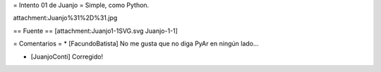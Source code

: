= Intento 01 de Juanjo =
Simple, como Python.

attachment:Juanjo%31%2D%31.jpg


== Fuente ==
[attachment:Juanjo1-1SVG.svg Juanjo-1-1]

= Comentarios =
* [FacundoBatista] No me gusta que no diga PyAr en ningún lado...

* [JuanjoConti] Corregido!

